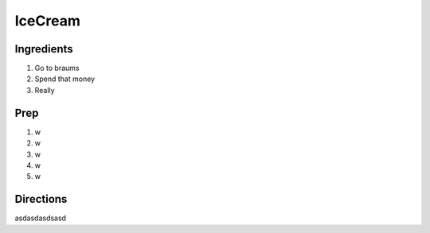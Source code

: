 IceCream
###########################################################
 
Ingredients
=========================================================
 
1. Go to braums
2. Spend that money
3.  Really
 
Prep
=========================================================
 
1. w
2. w
3. w
4. w
5. w
 
Directions
=========================================================
 
asdasdasdsasd
 